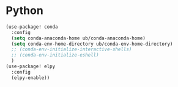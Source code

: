 

* Python
:PROPERTIES:
:ID:       f6abd5e0-608e-4045-978e-c5580c970270
:END:
#+BEGIN_SRC emacs-lisp
(use-package! conda
  :config
  (setq conda-anaconda-home ub/conda-anaconda-home)
  (setq conda-env-home-directory ub/conda-env-home-directory)
  ;; (conda-env-initialize-interactive-shells)
  ;; (conda-env-initialize-eshell)
  )
(use-package! elpy
  :config
  (elpy-enable))
#+END_SRC
